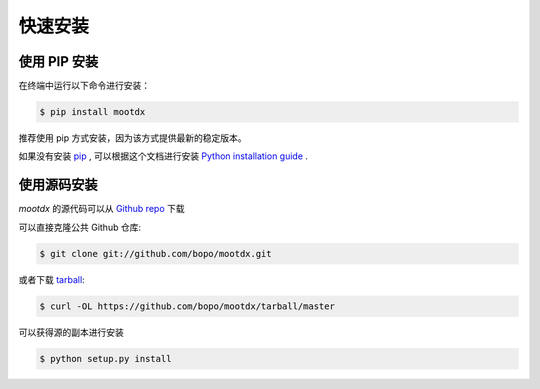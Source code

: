 .. highlight:: shell

快速安装
==============


使用 PIP 安装
-----------------

在终端中运行以下命令进行安装：

.. code-block:: console

    $ pip install mootdx

推荐使用 pip 方式安装，因为该方式提供最新的稳定版本。 

如果没有安装 `pip`_ , 可以根据这个文档进行安装 `Python installation guide`_ .

.. _pip: https://pip.pypa.io
.. _Python installation guide: http://docs.python-guide.org/en/latest/starting/installation/


使用源码安装
------------

`mootdx` 的源代码可以从 `Github repo`_ 下载

可以直接克隆公共 Github 仓库:

.. code-block:: console

    $ git clone git://github.com/bopo/mootdx.git

或者下载 `tarball`_:

.. code-block:: console

    $ curl -OL https://github.com/bopo/mootdx/tarball/master

可以获得源的副本进行安装

.. code-block:: console

    $ python setup.py install


.. _Github repo: https://github.com/bopo/mootdx
.. _tarball: https://github.com/bopo/mootdx/tarball/master
